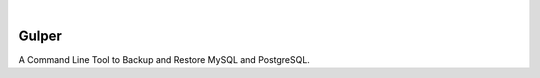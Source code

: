 .. image:: https://images.unsplash.com/photo-1581059729226-c493d3086748
  :width: 700
  :alt: Cover Photo

.. image:: https://github.com/Clivern/Gulper/actions/workflows/ci.yml/badge.svg?branch=main
    :alt: Build Status
    :target: https://github.com/Clivern/Gulper/actions/workflows/ci.yml

|

=======
Gulper
=======

A Command Line Tool to Backup and Restore MySQL and PostgreSQL.
